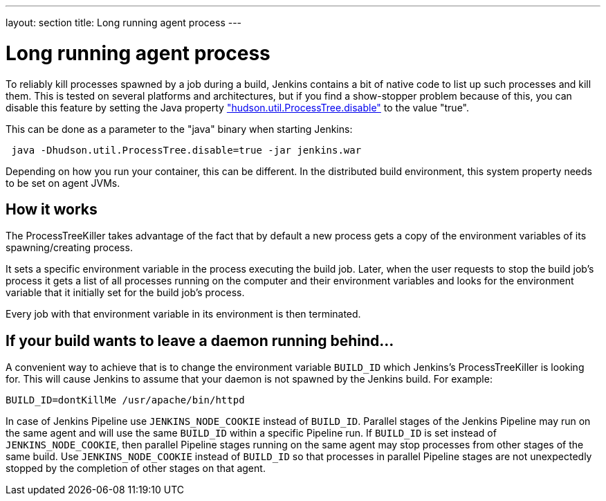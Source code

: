 ---
layout: section
title: Long running agent process
---

= Long running agent process

To reliably kill processes spawned by a job during a build, Jenkins
contains a bit of native code to list up such processes and kill them.
This is tested on several platforms and architectures, but if you find a show-stopper problem because of this, you can disable this feature by setting the Java property link:/doc/book/managing/system-properties/#hudson-util-processtree-disable["hudson.util.ProcessTree.disable"] to the value "true".

This can be done as a parameter to the "java" binary when starting Jenkins:

[source,groovy]
----
 java -Dhudson.util.ProcessTree.disable=true -jar jenkins.war
----

Depending on how you run your container, this can be different. In the distributed build environment, this system property needs to be set on agent JVMs.

[[ProcessTreeKiller-Howitworks]]
== How it works

The ProcessTreeKiller takes advantage of the fact that by default a new process gets a copy of the environment variables of its
spawning/creating process.

It sets a specific environment variable in the process executing the
build job. Later, when the user requests to stop the build job's process it gets a list of all processes running on the computer and their environment variables and looks for the environment variable that it initially set for the build job's process.

Every job with that environment variable in its environment is then
terminated.

[[ProcessTreeKiller-Ifyourbuildwantstoleaveadaemonrunningbehind...]]
== If your build wants to leave a daemon running behind...

A convenient way to achieve that is to change the environment variable `BUILD_ID` which Jenkins's ProcessTreeKiller is looking for. This will cause Jenkins to assume that your daemon is not spawned by the Jenkins build. For example:

[source,groovy]
----
BUILD_ID=dontKillMe /usr/apache/bin/httpd
----

In case of Jenkins Pipeline use `+JENKINS_NODE_COOKIE+` instead of `+BUILD_ID+`.
Parallel stages of the Jenkins Pipeline may run on the same agent and will use the same `+BUILD_ID+` within a specific Pipeline run.
If `+BUILD_ID+` is set instead of `+JENKINS_NODE_COOKIE+`, then parallel Pipeline stages running on the same agent may stop processes from other stages of the same build.
Use `+JENKINS_NODE_COOKIE+` instead of `+BUILD_ID+` so that processes in parallel Pipeline stages are not unexpectedly stopped by the completion of other stages on that agent.
